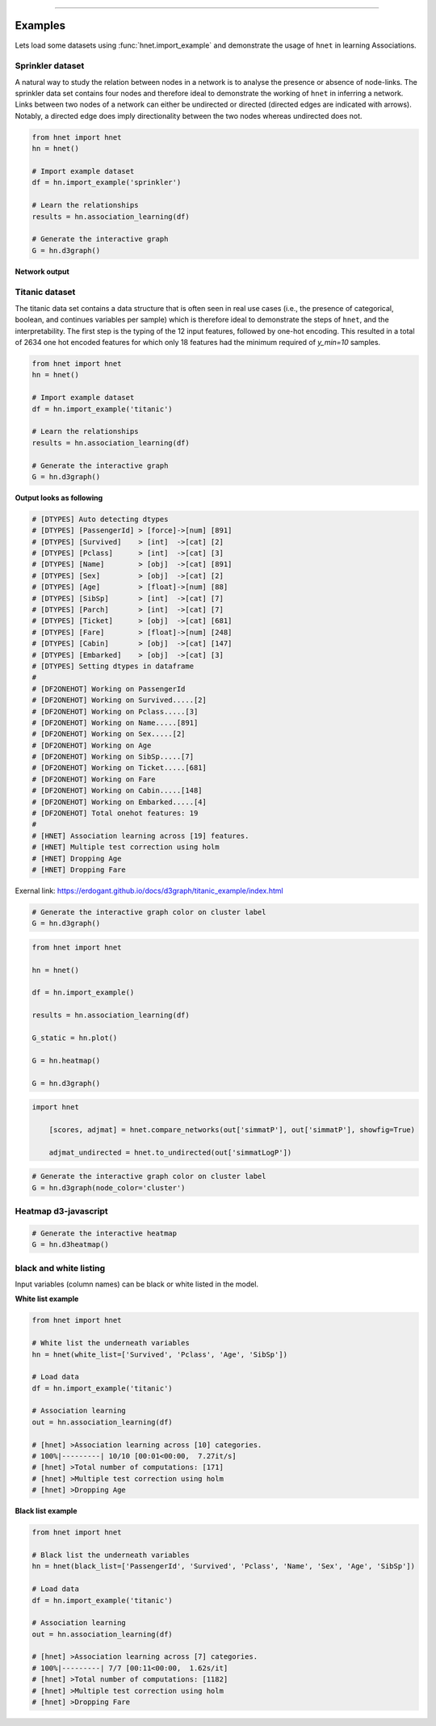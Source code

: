 .. _code_directive:

-------------------------------------

Examples
-----------------

Lets load some datasets using :func:`hnet.import_example` and demonstrate the usage of ``hnet`` in learning Associations.


Sprinkler dataset
'''''''''''''''''''''

A natural way to study the relation between nodes in a network is to analyse the presence or absence of node-links. The sprinkler data set contains four nodes and therefore ideal to demonstrate the working of ``hnet`` in inferring a network. Links between two nodes of a network can either be undirected or directed (directed edges are indicated with arrows). Notably, a directed edge does imply directionality between the two nodes whereas undirected does not.

.. code-block:: python
	
	from hnet import hnet
	hn = hnet()

	# Import example dataset
	df = hn.import_example('sprinkler')

	# Learn the relationships
	results = hn.association_learning(df)

	# Generate the interactive graph
	G = hn.d3graph()


**Network output**

.. raw:: html

   <iframe src="https://erdogant.github.io/docs/d3graph/sprinkler_example/index.html" height="500px" width="1000px", frameBorder="0"></iframe>


Titanic dataset
'''''''''''''''''''''

The titanic data set contains a data structure that is often seen in real use cases (i.e., the presence of categorical, boolean, and continues variables per sample) which is therefore ideal to demonstrate the steps of ``hnet``, and the interpretability. The first step is the typing of the 12 input features, followed by one-hot encoding. This resulted in a total of 2634 one hot encoded features for which only 18 features had the minimum required of `y_min=10` samples.

.. code-block:: python
	
	from hnet import hnet
	hn = hnet()

	# Import example dataset
	df = hn.import_example('titanic')

	# Learn the relationships
	results = hn.association_learning(df)

	# Generate the interactive graph
	G = hn.d3graph()


**Output looks as following**

.. code-block:: python

	# [DTYPES] Auto detecting dtypes
	# [DTYPES] [PassengerId] > [force]->[num] [891]
	# [DTYPES] [Survived]    > [int]  ->[cat] [2]
	# [DTYPES] [Pclass]      > [int]  ->[cat] [3]
	# [DTYPES] [Name]        > [obj]  ->[cat] [891]
	# [DTYPES] [Sex]         > [obj]  ->[cat] [2]
	# [DTYPES] [Age]         > [float]->[num] [88]
	# [DTYPES] [SibSp]       > [int]  ->[cat] [7]
	# [DTYPES] [Parch]       > [int]  ->[cat] [7]
	# [DTYPES] [Ticket]      > [obj]  ->[cat] [681]
	# [DTYPES] [Fare]        > [float]->[num] [248]
	# [DTYPES] [Cabin]       > [obj]  ->[cat] [147]
	# [DTYPES] [Embarked]    > [obj]  ->[cat] [3]
	# [DTYPES] Setting dtypes in dataframe
	#
	# [DF2ONEHOT] Working on PassengerId
	# [DF2ONEHOT] Working on Survived.....[2]
	# [DF2ONEHOT] Working on Pclass.....[3]
	# [DF2ONEHOT] Working on Name.....[891]
	# [DF2ONEHOT] Working on Sex.....[2]
	# [DF2ONEHOT] Working on Age
	# [DF2ONEHOT] Working on SibSp.....[7]
	# [DF2ONEHOT] Working on Ticket.....[681]
	# [DF2ONEHOT] Working on Fare
	# [DF2ONEHOT] Working on Cabin.....[148]
	# [DF2ONEHOT] Working on Embarked.....[4]
	# [DF2ONEHOT] Total onehot features: 19
	#
	# [HNET] Association learning across [19] features.
	# [HNET] Multiple test correction using holm
	# [HNET] Dropping Age
	# [HNET] Dropping Fare


Exernal link: https://erdogant.github.io/docs/d3graph/titanic_example/index.html

.. raw:: html

   <iframe src="https://erdogant.github.io/docs/d3graph/titanic_example/index.html" height="1000px" width="100%", frameBorder="0"></iframe>


.. code-block:: python
	
	# Generate the interactive graph color on cluster label
	G = hn.d3graph()


.. raw:: html

   <iframe src="https://erdogant.github.io/docs/d3graph/titanic_example/titanic_d3graph_cluster.html" height="1000px" width="100%", frameBorder="0"></iframe>



.. code-block:: python

	from hnet import hnet

	hn = hnet()

	df = hn.import_example()

	results = hn.association_learning(df)

	G_static = hn.plot()

	G = hn.heatmap()

	G = hn.d3graph()


.. code-block:: python

    import hnet

	[scores, adjmat] = hnet.compare_networks(out['simmatP'], out['simmatP'], showfig=True)

	adjmat_undirected = hnet.to_undirected(out['simmatLogP'])



.. code-block:: python
	
	# Generate the interactive graph color on cluster label
	G = hn.d3graph(node_color='cluster')


.. raw:: html

   <iframe src="https://erdogant.github.io/docs/d3graph/titanic_example/titanic_d3graph_cluster.html" height="1000px" width="100%", frameBorder="0"></iframe>
 
Heatmap d3-javascript
''''''''''''''''''''''''''''''


.. code-block:: python
	
	# Generate the interactive heatmap
	G = hn.d3heatmap()


.. raw:: html

   <iframe src="https://erdogant.github.io/docs/titanic/d3heatmap/titanic_heatmap.html" height="1000px" width="100%", frameBorder="0"></iframe>


black and white listing
''''''''''''''''''''''''''''''

Input variables (column names) can be black or white listed in the model.

**White list example**

.. code-block:: python

  from hnet import hnet

  # White list the underneath variables
  hn = hnet(white_list=['Survived', 'Pclass', 'Age', 'SibSp'])
  
  # Load data
  df = hn.import_example('titanic')
  
  # Association learning
  out = hn.association_learning(df)

  # [hnet] >Association learning across [10] categories.
  # 100%|---------| 10/10 [00:01<00:00,  7.27it/s]
  # [hnet] >Total number of computations: [171]
  # [hnet] >Multiple test correction using holm
  # [hnet] >Dropping Age


**Black list example**

.. code-block:: python

  from hnet import hnet

  # Black list the underneath variables
  hn = hnet(black_list=['PassengerId', 'Survived', 'Pclass', 'Name', 'Sex', 'Age', 'SibSp'])
  
  # Load data
  df = hn.import_example('titanic')
  
  # Association learning
  out = hn.association_learning(df)

  # [hnet] >Association learning across [7] categories.
  # 100%|---------| 7/7 [00:11<00:00,  1.62s/it]
  # [hnet] >Total number of computations: [1182]
  # [hnet] >Multiple test correction using holm
  # [hnet] >Dropping Fare




.. raw:: html

	<hr>
	<center>
		<script async type="text/javascript" src="//cdn.carbonads.com/carbon.js?serve=CEADP27U&placement=erdogantgithubio" id="_carbonads_js"></script>
	</center>
	<hr>


